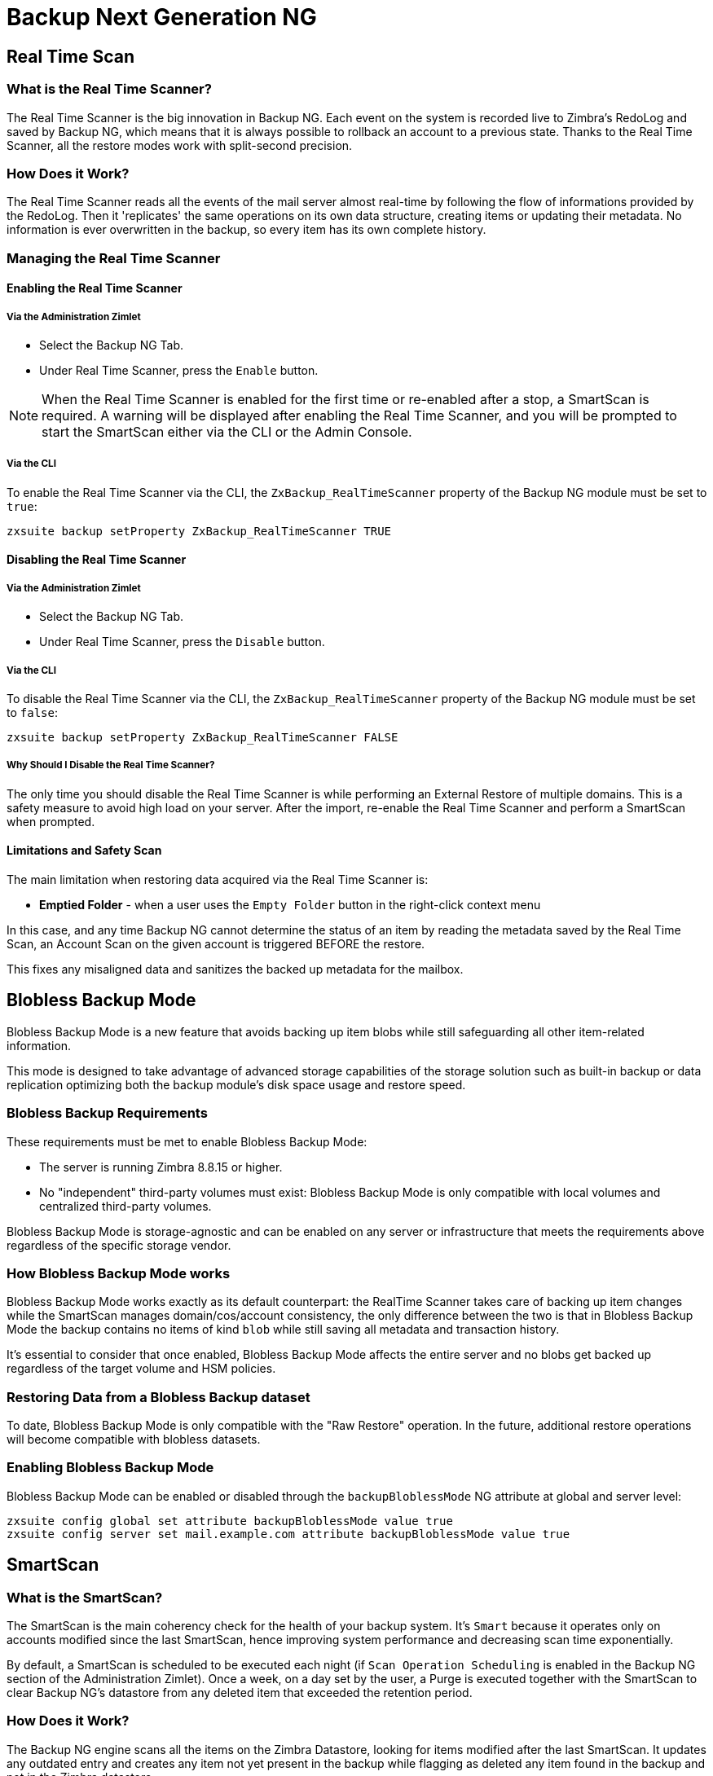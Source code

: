 [[backup-ng-guide]]
= Backup Next Generation NG

[[real-time-scan]]
Real Time Scan
--------------

[[what-is-the-real-time-scanner]]
What is the Real Time Scanner?
~~~~~~~~~~~~~~~~~~~~~~~~~~~~~~

The Real Time Scanner is the big innovation in Backup NG. Each event on
the system is recorded live to Zimbra's RedoLog and
saved by Backup NG, which means that it is always possible to rollback an
account to a previous state. Thanks to the Real Time Scanner, all the
restore modes work with split-second precision.

[[how-does-it-work]]
How Does it Work?
~~~~~~~~~~~~~~~~~

The Real Time Scanner reads all the events of the mail server almost
real-time by following the flow of informations provided by the RedoLog.
Then it 'replicates' the same operations on its own data structure,
creating items or updating their metadata. No information is ever
overwritten in the backup, so every item has its own complete
history.

[[managing-the-real-time-scanner]]
Managing the Real Time Scanner
~~~~~~~~~~~~~~~~~~~~~~~~~~~~~~

[[enabling-the-real-time-scanner]]
Enabling the Real Time Scanner
^^^^^^^^^^^^^^^^^^^^^^^^^^^^^^

[[via-the-administration-zimlet]]
Via the Administration Zimlet
+++++++++++++++++++++++++++++

* Select the Backup NG Tab.

* Under Real Time Scanner, press the `Enable` button.

NOTE: When the Real Time Scanner is enabled for the first time or
re-enabled after a stop, a SmartScan is required. A warning will be
displayed after enabling the Real Time Scanner, and you will be prompted
to start the SmartScan either via the CLI or the Admin Console.

[[via-the-cli]]
Via the CLI
+++++++++++

To enable the Real Time Scanner via the CLI, the
`ZxBackup_RealTimeScanner` property of the Backup NG module must be set
to `true`:

....
zxsuite backup setProperty ZxBackup_RealTimeScanner TRUE
....

[[disabling-the-real-time-scanner]]
Disabling the Real Time Scanner
^^^^^^^^^^^^^^^^^^^^^^^^^^^^^^^

[[via-the-administration-zimlet-1]]
Via the Administration Zimlet
+++++++++++++++++++++++++++++

* Select the Backup NG Tab.

* Under Real Time Scanner, press the `Disable` button.

[[via-the-cli-1]]
Via the CLI
+++++++++++

To disable the Real Time Scanner via the CLI, the
`ZxBackup_RealTimeScanner` property of the Backup NG module must be set
to `false`:

....
zxsuite backup setProperty ZxBackup_RealTimeScanner FALSE
....

[[why-should-i-disable-the-real-time-scanner]]
Why Should I Disable the Real Time Scanner?
+++++++++++++++++++++++++++++++++++++++++++

The only time you should disable the Real Time Scanner is while performing
an External Restore of multiple domains. This is a safety measure to
avoid high load on your server. After the import, re-enable the Real
Time Scanner and perform a SmartScan when prompted.

[[limitations-and-safety-scan]]
Limitations and Safety Scan
^^^^^^^^^^^^^^^^^^^^^^^^^^^

The main limitation when restoring data acquired via the Real Time Scanner is:

* *Emptied Folder* - when a user uses the `Empty Folder` button in the
right-click context menu

In this case, and any time Backup NG cannot determine the status of an
item by reading the metadata saved by the Real Time Scan, an Account
Scan on the given account is triggered BEFORE the restore.

This fixes any misaligned data and sanitizes the backed up metadata for
the mailbox.

[[blobless-backup-mode]]
== Blobless Backup Mode
Blobless Backup Mode is a new feature that avoids backing up item blobs while still safeguarding all other item-related information.

This mode is designed to take advantage of advanced storage capabilities of the storage solution such as built-in backup or data replication optimizing both the backup module's disk space usage and restore speed.

[[blobless-requirements]]
=== Blobless Backup Requirements
These requirements must be met to enable Blobless Backup Mode:

* The server is running Zimbra 8.8.15 or higher.
* No "independent" third-party volumes must exist: Blobless Backup Mode is only compatible with local volumes and centralized third-party volumes.

Blobless Backup Mode is storage-agnostic and can be enabled on any server or infrastructure that meets the requirements above regardless of the specific storage vendor.

[[how-blobless-backup-mode-works]]
=== How Blobless Backup Mode works
Blobless Backup Mode works exactly as its default counterpart: the RealTime Scanner takes care of backing up item changes while the SmartScan manages domain/cos/account consistency, the only difference between the two is that in Blobless Backup Mode the backup contains no items of kind `blob` while still saving all metadata and transaction history.

It's essential to consider that once enabled, Blobless Backup Mode affects the entire server and no blobs get backed up regardless of the target volume and HSM policies.

[[restoring-data-from-a-blobless-backup-dataset]]
=== Restoring Data from a Blobless Backup dataset
To date, Blobless Backup Mode is only compatible with the "Raw Restore" operation. In the future, additional restore operations will become compatible with blobless datasets.

[[enabling-blobless-backup-mode]]
=== Enabling Blobless Backup Mode
Blobless Backup Mode can be enabled or disabled through the `backupBloblessMode` NG attribute at global and server level:

....
zxsuite config global set attribute backupBloblessMode value true
zxsuite config server set mail.example.com attribute backupBloblessMode value true
....

[[smartscan]]
SmartScan
---------

[[what-is-the-smart-scan]]
What is the SmartScan?
~~~~~~~~~~~~~~~~~~~~~~~

The SmartScan is the main coherency check for the health of your backup
system. It's `Smart` because it operates only on accounts modified since
the last SmartScan, hence improving system performance and decreasing
scan time exponentially.

By default, a SmartScan is scheduled to be executed each night (if `Scan
Operation Scheduling` is enabled in the Backup NG section of the
Administration Zimlet). Once a week, on a day set by the user, a Purge
is executed together with the SmartScan to clear Backup NG's datastore
from any deleted item that exceeded the retention period.

[[how-does-it-work-1]]
How Does it Work?
~~~~~~~~~~~~~~~~~

The Backup NG engine scans all the items on the Zimbra Datastore, looking
for items modified after the last SmartScan. It updates any outdated entry
and creates any item not yet present in the backup while flagging as
deleted any item found in the backup and not in the Zimbra datastore.

Finally, it updates all configuration metadata in the backup, so that
domains, accounts, COSs and server configurations are stored along with a dump of all LDAP data and config.

[[when-is-a-smart-scan-executed]]
When is a SmartScan Executed?
~~~~~~~~~~~~~~~~~~~~~~~~~~~~~~

* When the Backup NG module is started.
* Daily, if the Scan Operation Scheduling is enabled in the
Administration Zimlet.
* When the Real Time Scanner is re-enabled via the Administration Zimlet
after being previously disabled.

[[running-a-smart-scan]]
Running a SmartScan
~~~~~~~~~~~~~~~~~~~~

[[starting-the-scan-via-the-administration-zimlet]]
Starting the Scan via the Administration Zimlet
^^^^^^^^^^^^^^^^^^^^^^^^^^^^^^^^^^^^^^^^^^^^^^^

To start a SmartScan via the Administration Zimlet,

* Open the Administration Zimlet.

* Click the Backup NG tab (be sure to have a valid license).

* Click `Run Smartscan`.

[[starting-the-scan-via-the-cli]]
Starting the Scan via the CLI
^^^^^^^^^^^^^^^^^^^^^^^^^^^^^

To start a FullScan via the CLI, use the `doSmartScan` command:

....
Syntax:
   zxsuite backup doSmartScan [attr1 value1 [attr2 value2...


PARAMETER LIST

NAME                TYPE
notifications(O)    Email Address[,..]

(M) == mandatory parameter, (O) == optional parameter

Usage example:

zxsuite backup dosmartscan notifications user1@example.com,user2@example.com
Performs a smart scan and sends notifications to user1@example.com and user2@example.com
....

[[checking-the-status-of-a-running-scan]]
Checking the Status of a Running Scan
^^^^^^^^^^^^^^^^^^^^^^^^^^^^^^^^^^^^^

To check the status of a running scan via the CLI, use the `monitor` command:

....
Syntax:
   zxsuite backup monitor {operation_uuid} [attr1 value1 [attr2 value2...


PARAMETER LIST

NAME                 TYPE
operation_uuid(M)    Uiid
operation_host(O)    String

(M) == mandatory parameter, (O) == optional parameter
....

[[purge]]
Purge
-----

[[what-is-the-backup-purge]]
What is the Backup Purge?
~~~~~~~~~~~~~~~~~~~~~~~~~

The Backup Purge is a cleanup operation that removes from the Backup
Path any deleted item that exceeded the retention time defined by the
`Data Retention Policy`.

[[how-does-it-work-2]]
How Does it Work?
~~~~~~~~~~~~~~~~~

The Purge engine scans the metadata of all deleted items, and it
removes any item whose last update (deletion) timestamp is higher than
the retention time.

If an item BLOB is still referenced by one or more valid metadata
files, due to Backup NG's built-in deduplication, the BLOB itself will
not be deleted.

SPostfix customizations backed
up by Backup NG also follow the backup path's purge policies. This can
be changed in the ``Backup NG` section of the Administration Zimlet by
unchecking the `Purge old customizations` checkbox.

[[when-is-a-backup-purge-executed]]
When is a Backup Purge Executed?
~~~~~~~~~~~~~~~~~~~~~~~~~~~~~~~~

* Weekly, if the Scan Operation Scheduling is enabled in the
Administration Zimlet.
* When manually started either via the Administration Console or the
CLI.

[[infinite-retention]]

Infinite Retention
~~~~~~~~~~~~~~~~~~

Should the `Data Retention Policy` be set to `0`, meaning infinite
retention, the Backup Purge will immediately exit since no deleted item
will ever exceed the retention time.

[[running-a-backup-purge]]
Running a Backup Purge
~~~~~~~~~~~~~~~~~~~~~~

[[starting-the-backup-purge-via-the-administration-zimlet]]
Starting the Backup Purge via the Administration Zimlet
^^^^^^^^^^^^^^^^^^^^^^^^^^^^^^^^^^^^^^^^^^^^^^^^^^^^^^^

To start a BackupPurge via the Administration Zimlet:

* Click the Backup NG tab (be sure to have a valid license).

* Click the `Run Purge` button in the top-right part of the UI.

[[starting-the-backup-purge-via-the-cli]]
Starting the Backup Purge via the CLI
^^^^^^^^^^^^^^^^^^^^^^^^^^^^^^^^^^^^^

To start a BackupPurge via the CLI, use the `doPurge` command:

....
Syntax:
   zxsuite backup doPurge [attr1 value1 [attr2 value2...


PARAMETER LIST

NAME              TYPE
purgeDays(O)      String
backup_path(O)    Path

(M) == mandatory parameter, (O) == optional parameter

Usage example:

zxsuite backup dopurge purgeDays 30 backup_path /opt/zimbra/backup/backup_name
....

[[checking-the-status-of-a-running-backup-purge]]
Checking the Status of a Running Backup Purge
^^^^^^^^^^^^^^^^^^^^^^^^^^^^^^^^^^^^^^^^^^^^^

To check the status of a running Purge via the CLI, use the `monitor` command:

....
Syntax:
   zxsuite backup monitor {operation_uuid} [attr1 value1 [attr2 value2...


PARAMETER LIST

NAME                 TYPE
operation_uuid(M)    Uiid
operation_host(O)    String

(M) == mandatory parameter, (O) == optional parameter
....

[[external-backup]]
External Backup
---------------

[[what-is-the-external-backup]]
What is the External Backup?
~~~~~~~~~~~~~~~~~~~~~~~~~~~~

The External Backup is one of the Backup Methods of Backup NG. It creates a
snapshot of the mail system, which is ready to be used for a
migration or for Disaster Recovery. Exported data is deduplicated and compressed to optimize disk
utilization, transfer times and I/O rates.

[[how-does-it-work-3]]
How Does it Work?
~~~~~~~~~~~~~~~~~

The Backup NG engine scans all the data in the Zimbra datastore,
saving all the items (deduplicated and compressed) into a folder of your
choice.

[[folder-permissions]]
Folder Permissions
^^^^^^^^^^^^^^^^^^

The destination folder must be readable and writable by the *zimbra*
user.

To create a valid export directory, run the following commands:

`mkdir /opt/zimbra/backup/yourdestfolder`

`chown -R zimbra:zimbra /opt/zimbra/backup/yourdestfolder`

[[preparing-the-migration]]
Preparing the Migration
^^^^^^^^^^^^^^^^^^^^^^^

To minimize the risk of errors, please perform the following
maintenance procedures before migrating:

* Double check Zimbra permissions with the following command (must be ran
as root): `/opt/zimbra/libexec/zmfixperms --verbose --extended`
* Reindex all mailboxes.
* Check the BLOB consistency with the `zxsuite hsm doCheckBlobs` utility.

[[running-an-external-backup]]
Running an External Backup
~~~~~~~~~~~~~~~~~~~~~~~~~~

[[via-the-administration-zimlet-2]]
Via the Administration Zimlet
^^^^^^^^^^^^^^^^^^^^^^^^^^^^^

To start an External Backup via the Administration Zimlet:

* Click the Backup NG tab.

* Click the `Export Backup` button under `Import/Export` to open the
Export Backup wizard.

* Enter the Destination Path in the textbox, and press Next. The software will
check if the destination folder is empty and whether the 'zimbra' user
has R/W permissions.

* Select the domains you want to export, and press Next.

* Verify all your choices in the Operation Summary window. You can also
add additional email addresses to be notified when the restore operation
is finished. Please notice that the Admin account and the user who
started the restore procedure are notified by default.

[[via-the-cli-2]]
Via the CLI
^^^^^^^^^^^

To start an External Backup via the CLI, use `doExport` command:

....
Syntax:
   zxsuite backup doExport {destination_path} [attr1 value1 [attr2 value2...


PARAMETER LIST

NAME                   TYPE                  DEFAULT
destination_path(M)    Path
domains(O)             Domain Name[,..]      all
notifications(O)       Email Address[,..]

(M) == mandatory parameter, (O) == optional parameter

Usage example:

zxsuite backup doexport /opt/zimbra/backup/ domains example.com notifications john@example.com
Exports a backup of example.com to /opt/zimbra/backup/ and notifies john@example.com
....

[[scheduling-script]]
Scheduling Script
~~~~~~~~~~~~~~~~~

The NG CLI can be used to schedule External Backup
operations. This is handy when you need to keep a
daily/weekly/monthly backup for corporate or legal reasons.

[[restore-on-new-account]]
Restore on New Account
----------------------

[[what-is-the-restore-on-new-account]]
What is the Restore on New Account?
~~~~~~~~~~~~~~~~~~~~~~~~~~~~~~~~~~~

The Restore on New Account procedure allows you to restore the
contents and preferences of a mailbox as it was in a moment in time, into
a completely new account. The source account is not changed in any way,
so it is possible to recover one or more deleted items in a user's
account without actually rolling back the whole mailbox. When you run
this kind of restore, you can choose to hide the newly created account
from the GAL as a security measure.

[[how-does-it-work-4]]
How Does it Work?
~~~~~~~~~~~~~~~~~

When a Restore on New Account starts, a new account is created (the
destination account). All the items existing in the source account at
the moment selected are recreated in the destination account, including
the folder structure and all the user's data. All restored items will be
created in the current primary store unless the `Obey HSM Policy` box is
checked.

WARNING: When restoring data on a new account, shared items consistency
is not preserved. This is because the original share rules refer to the
original account's ID, not to the restored account.

[[running-a-restore-on-new-account-via-the-administration-zimlet]]
Running a Restore on New Account via the Administration Zimlet
~~~~~~~~~~~~~~~~~~~~~~~~~~~~~~~~~~~~~~~~~~~~~~~~~~~~~~~~~~~~~~

A Restore on New Account can be run in two ways.

[[from-the-accounts-tab]]
From the Account List
^^^^^^^^^^^^^^^^^^^^^

Running Restore from the `Accounts` tab in the Zimbra
Administration Console allows you to operate on users currently existing on
the server. +
If you need to restore a deleted user, please proceed to Restore via
the Administration Zimlet.

* Select `Accounts` in the left pane of the Administration Console to
show the Accounts List.

* Browse the list and click the account to be restored (Source).

* On the top bar, press the wheel and then the `Restore ` button.

* Select `Restore on New Account` as the Restore Mode and enter the name
of the new account (Destination) into the text box. You can then choose
whether to Hide in GAL the new account or not. When you're done
choosing, press `Next`.

* Choose the restore date. Day/Month/Year can be selected via a minical,
the hour via a drop-down menu and minute and second via two text boxes.
Click `Next`.

* Verify all your choice in the Operation Summary window. You can also
add additional email addresses to be notified when the restore operation
is finished. Pleas notice that the admin account and the user who
started the restore procedure are notified by default.

Click `Finish` to start the restore.

[[running-a-restore-on-new-account-via-the-cli]]
Running a Restore on New Account via the CLI
~~~~~~~~~~~~~~~~~~~~~~~~~~~~~~~~~~~~~~~~~~~~

To start a Restore on New Account via the CLI, use the doRestoreOnNewAccount
command:

....
Syntax:
   zxsuite backup doRestoreOnNewAccount {source_account} {destination_account} {"dd/MM/yyyy HH:mm:ss"|last} [attr1 value1 [attr2 value2...

PARAMETER LIST

NAME                       TYPE                  EXPECTED VALUES
source_account(M)          Account Name
destination_account(M)     Account Name/ID
date(M)                    Date                  `dd/MM/yyyy HH:mm:ss`|last
restore_chat_buddies(O)    Boolean               true|false
notifications(O)           Email Address[,..]

(M) == mandatory parameter, (O) == optional parameter

Usage example:

zxsuite backup dorestoreonnewaccount John NewJohn `28/09/2012 10:15:10`
Restores John's account in a new account named NewJohn
....


[[undelete-restore]]
Undelete Restore
----------------

[[what-is-undelete-restore]]
What is Undelete Restore?
~~~~~~~~~~~~~~~~~~~~~~~~~

Undelete Restore is one of the Restore Modes available in Backup NG.
It allows an administrator to restore all items deleted from a mailbox
in a period of time and put them into a dedicated Zimbra folder inside
the mailbox itself.

[[how-does-it-work-5]]
How Does it Work?
~~~~~~~~~~~~~~~~~

During an Undelete Restore, the Backup NG engine searches the backup
datastore for items flagged as `DELETED` and restores them in a
dedicated folder in the selected mailbox.

WARNING: To
deal with IMAP-deleted emails in a more comfortable way for the user,
the `deleted` IMAP flag will now be stripped from any restored item so
that the item itself is visible in the Zimbra Web Client.

[[running-an-undelete-restore]]
Running an Undelete Restore
~~~~~~~~~~~~~~~~~~~~~~~~~~~

[[via-the-administration-console]]
Via the Administration Console
^^^^^^^^^^^^^^^^^^^^^^^^^^^^^^

* Select `Accounts`in the left pane of the Administration Console to
show the Accounts List.

* Browse the list and click the account to be restored (Source).

* On the top bar, press the wheel and then the `Restore ` button".

* Select `Undelete` as the Restore Mode and press `Next`.

* Choose the restore date-time slot. Day/Month/Year can be selected via
a minical, the hour via a drop-down menu and the minute and second via two text
boxes. Click `Next`.

* Verify your choices in the Operation Summary window. You can also
add additional email addresses to be notified when the restore operation
is finished. Please notice that the admin account and the user who
started the restore procedure are notified by default.

* Click `Finish` to start the Restore.

[[via-the-cli-3]]
Via the CLI
^^^^^^^^^^^

To start an Undelete Restore operation, use the `doUndelete` command:

....
Syntax:
   zxsuite backup doUndelete {account} {"dd/MM/yyyy HH:mm:ss"|first} {"dd/MM/yyyy HH:mm:ss"|last} [attr1 value1 [attr2 value2...

PARAMETER LIST

NAME                TYPE                  EXPECTED VALUES
account(M)          Account Name
start_date(M)       Date                  `dd/MM/yyyy HH:mm:ss`|first
end_date(M)         Date                  `dd/MM/yyyy HH:mm:ss`|last
notifications(O)    Email Address[,..]

(M) == mandatory parameter, (O) == optional parameter

Usage example:

zxsuite backup doundelete John `08/10/2012 10:15:00` last
Performs an undelete on John's account of all items created between 08/10/2012 10:15:00 and the latest data available
....

[[external-restore]]
External Restore
----------------

[[what-is-the-external-restore]]
What is the External Restore?
~~~~~~~~~~~~~~~~~~~~~~~~~~~~~

The External Restore is one of the Restore Modes of Backup NG.

[[how-does-it-work-6]]
How Does it Work?
~~~~~~~~~~~~~~~~~

The External Restore adds to the current Zimbra server all the data,
metadata and configuration data stored on an external backup.

The workflow of the import procedure is as follows:

*PHASE1*

* _''Operation Started'' notification_
* Read Server Backup Data
* Create empty Domains
* Create needed COS (only those effectively used by the imported
accounts)
* Create empty DLs
* Create empty Accounts
* Restore all Accounts' attributes
* Restore all Domains' attributes
* Restore all DLs' attributes and share informations
* _''PHASE1 Feedback'' Notification_

*PHASE2*

* Restore all Items

*PHASE3*

* Restore all Mountpoints and Datasources
* _''Operation Ended'' notification with complete feedback_

[[before-you-start-1]]
Before You Start
~~~~~~~~~~~~~~~~

If Backup NG is already initialized on the destination server, disable
the RealTime Scanner to improve both memory usage and I/O
performance.

To reduce the I/O overhead and the amount of disk space used
for the migration, advanced users may tweak or disable Zimbra's RedoLog
for the duration of the import.

To further reduce the amount of disk space used, it's possible
to enable compression on your current primary volume before starting the
import. If you do not wish to use a compressed primary volume after
migration, it's possible to create a new and uncompressed primary
volume, set it to `Current` and  switch the old one to `Secondary`.
All of this can be done using the HSM NG module.

[[running-an-external-restore]]
Running an External Restore
~~~~~~~~~~~~~~~~~~~~~~~~~~~

[[via-the-administration-zimlet-3]]
Via the Administration Zimlet
^^^^^^^^^^^^^^^^^^^^^^^^^^^^^

* Click the Backup NG tab.

* Click the `Import Backup` button under `Import/Export` to open the
Import Backup wizard.

* Enter the Destination Path into the text box and press Forward. The software
will check if the destination folder contains a valid backup and
whether the 'zimbra' user has Read permissions.

* Select the domains you want to import and press Forward.

* Select the accounts you want to import and press Forward.

* Verify all your choices in the Operation Summary window. You can also
add additional email addresses to be notified when the restore operation
is finished. Please notice that the admin account and the user who
started the restore procedure are notified by default.

[[via-the-cli-4]]
Via the CLI
^^^^^^^^^^^

To start an External Restore operation, use the `doExternalRestore` command:

....
Syntax:
   zxsuite backup doExternalRestore {source_path} [attr1 value1 [attr2 value2...

PARAMETER LIST

NAME                          TYPE                 EXPECTED VALUES    DEFAULT
source_path(M)                Path
accounts(O)                   Account Name[,..]                       all
domains(O)                    Domain Name[,..]                        all
filter_deleted(O)             Boolean              true|false         true
skip_system_accounts(O)       Boolean              true|false         true
skip_aliases(O)               Boolean              true|false         false
skip_distribution_lists(O)    Boolean              true|false         false
provisioning_only(O)          Boolean              true|false         false
skip_coses(O)                 Boolean              true|false         false
notifications(O)              Email Address

(M) == mandatory parameter, (O) == optional parameter

Usage example:

zxsuite backup doexternalrestore /opt/zimbra/backup/restorePath/ accounts john@example.com,jack@example.com domains example.com filter_deleted false skip_system_accounts false
Restores the example.com domain, including all system accounts, and the john@example.com and jack@example.com accounts from a backup located in /opt/zimbra/backup/restorePath/
....

[[speeding-up-the-restore-through-multithreading]]
Speeding up the Restore through Multithreading
~~~~~~~~~~~~~~~~~~~~~~~~~~~~~~~~~~~~~~~~~~~~~~

The `concurrent_accounts` parameter
allows you to restore multiple accounts at the same time, thus greatly
speeding up the restore process. *This feature is not available via
the Administration Console*.

WARNING: Albeit resource consumption does not grow linearly with the
number of accounts restored at the same time, it can easily become
taxing. Start from a low number of concurrent accounts, and raise it
according to your server's performance.

....
Usage example:

zxsuite backup doExternalRestore /tmp/external1 domains example0.com,example1.com concurrent_accounts 5

Restores the example0.com and example1.com domain, excluding system accounts, restoring 5 accounts at same time from a backup located in /tmp/external1
....

[[after-the-restore-message-deduplication]]
After the Restore: Message Deduplication
~~~~~~~~~~~~~~~~~~~~~~~~~~~~~~~~~~~~~~~~

Running a volume-wide deduplication with the HSM NG module is highly
recommended after an External Restore, since the native deduplication
system might be ineffective when sequentially importing accounts.

[[restore-deleted-account]]
Restore Deleted Account
-----------------------

[[what-is-the-restore-deleted-account]]
What is the Restore Deleted Account?
~~~~~~~~~~~~~~~~~~~~~~~~~~~~~~~~~~~~

The Restore Deleted Account procedure allows you to restore the
contents and preferences of a mailbox, as it was when said mailbox was
deleted, into a completely new account.

[[how-does-it-work-7]]
How Does it Work?
~~~~~~~~~~~~~~~~~

When a Restore Deleted Account starts, a new account is created (the
Destination Account), and all the items existing in the source account at
the moment of the deletion are recreated in the destination account,
including the folder structure and all the user's data. All restored
items will be created in the current primary store unless the `Obey HSM
Policy` box is checked.

WARNING: When restoring data on a new account, shared items consistency
is not preserved. This is because the original share rules refer to the
original account's ID, not to the restored account.

[[from-the-backup-ng-tab]]
From the Backup NG tab
^^^^^^^^^^^^^^^^^^^^^^

* Select ``Backup NG` in the left pane of the Administration Console to
show the Backup NG tab.

* On the top bar, push the `Restore Deleted Account` button.

* Choose the restore date. Day/Month/Year can be selected via a minical,
the hour via a drop-down menu and the minute and second via two text boxes.
Click `Next`.

* Browse the list and click the account to be restored (Source).

* Enter the name of the new account (Destination) in the text box. You
can then choose whether to Hide in GAL the new account or not. When
you're done choosing, press `Next`.

* Verify all your choices in the Operation Summary window. You can also
add additional email addresses to be notified when the restore operation
is finished. Please notice that the admin account and the user who
started the Restore procedure are notified by default.

* Click `Finish` to start the Restore.

[[item-restore]]
Item Restore
------------

[[what-is-the-item-restore]]
What is the Item Restore?
~~~~~~~~~~~~~~~~~~~~~~~~~

The Item Restore is one of the Restore Modes of Backup NG.

[[how-does-it-work-8]]
How Does it Work?
~~~~~~~~~~~~~~~~~

A single item is restored from the backup to the owner's account.
Any type of item can be restored this way.

[[running-an-item-restore]]
Running an Item Restore
~~~~~~~~~~~~~~~~~~~~~~~

[[via-the-administration-zimlet-4]]
Via the Administration Zimlet
^^^^^^^^^^^^^^^^^^^^^^^^^^^^^

Item Restore is only available through the CLI.

[[via-the-cli-5]]
Via the CLI
^^^^^^^^^^^

To start an Item Restore operation, use the `doItemRestore` command:

....
Syntax:
   zxsuite backup doItemRestore {account_name} {item_id} [attr1 value1 [attr2 value2...

PARAMETER LIST

NAME                 TYPE
account_name(M)      Account Name
item_id(M)           Integer
restore_folder(O)    String

(M) == mandatory parameter, (O) == optional parameter

Usage example:

zxsuite backup doitemrestore john@example.com 4784
Restores item 4784 in the `john@example.com` mailbox
....

[[how-to-obtain-the-itemid]]
How to Obtain the itemID
++++++++++++++++++++++++

The `itemID` is one of the `metadata` of an item consisting in
an univoque code that identifies an item in a mailbox.

Along with all other metadata, it is stored in a file inside the `items`
directory of the proper account in

`[backup path]/accounts/[accountID]/items/[last 2 digits of itemID]/[itemID]`

e.g.:

Item 2057 of account 4a217bb3-6861-4c9f-80f8-f345ae2897b5, default backup path +
`/opt/zimbra/backup/ng/accounts/4a217bb3-6861-4c9f-80f8-f345ae2897b5/items/57/2057`

Metadata are stored in a plain text file, so tools like `grep` and `find`
can be used to search for contents. To see the metadata
contained in a file in a more readable format, you can use the `zxsuite
backup getItem` command:

....
Syntax:
   zxsuite backup getItem {account} {item} [attr1 value1 [attr2 value2...

PARAMETER LIST

NAME              TYPE               EXPECTED VALUES            DEFAULT
account(M)        Account Name/ID
item(M)           Integer
backup_path(O)    Path                                          /opt/zimbra/backup/ng/
dump_blob(O)      Boolean            true|false                 false
date(O)           Date               dd/mm/yyyy hh:mm:ss|all    last

(M) == mandatory parameter, (O) == optional parameter

Usage example:

zxsuite backup getitem a7300a00-56ec-46c3-9773-c6ef7c4f3636 1
Shows item with id = 1 belonging to account a7300a00-56ec-46c3-9773-c6ef7c4f3636
zimbra@simone:~$ zxsuite backup getitem

command getItem requires more parameters

Syntax:
   zxsuite backup getItem {account} {item} [attr1 value1 [attr2 value2...

PARAMETER LIST

NAME              TYPE               EXPECTED VALUES            DEFAULT
account(M)        Account Name/ID
item(M)           Integer
backup_path(O)    Path                                          /opt/zimbra/backup/ng/
dump_blob(O)      Boolean            true|false                 false
date(O)           Date               dd/mm/yyyy hh:mm:ss|all    last

(M) == mandatory parameter, (O) == optional parameter

Usage example:

zxsuite backup getitem a7300a00-56ec-46c3-9773-c6ef7c4f3636 1
Shows item with id = 1 belonging to account a7300a00-56ec-46c3-9773-c6ef7c4f3636
....

[[real-life-example]]
''Real Life'' Example
~~~~~~~~~~~~~~~~~~~~~

Let's say a user moves one item to the trash...

`2013-07-18 15:22:01,495 INFO  [btpool0-4361://localhost/service/soap/MsgActionRequest [name=user@domain.com;mid=2538;oip=258.236.789.647;ua=zclient/7.2.4_GA_2900;] mailop - moving Message (id=339) to Folder Trash (id=3)`

...and empties the trash.

`2013-07-18 15:25:08,962 INFO  [btpool0-4364://localhost/service/soap/FolderActionRequest] [name=user@domain.com;mid=2538;oip=258.236.789.647;ua=zclient/7.2.4_GA_2900;] mailbox - Emptying 9 items from /Trash, removeSubfolders=true.`

She then calls the Administrator to restore the deleted item.
Knowing the itemID and the email address, the Administrator runs the following as the `zimbra` user to restore the missing item:

`zxsuite backup doItemRestore user@domain.com 339`

[[raw-restore]]
== Raw Restore
The "Raw Restore" operation is a new DR-type restore operation that is compatible with both standard and blobless backup.
In contrast to similar restore modes such as the External Restore, the Raw Restore operates at a lower level restoring all item metadata maintaining the original IDs for all objects restored.

The Raw Restore restores the source server's Centralized Storage configuration.
This step ensures that any data stored inside of a Centralized Storage is immediately available.
 If you are using local or independent third-party volumes, it is easy to move the item BLOBs from the primary storage or to restore those from a backup using the Blob Restore operation.

[[differences-between-external-restore-and-raw-restore]]
=== Differences between External Restore and Raw Restore
[cols=",",options="header",]
|===
|External Restore |Raw Restore
|Can be used on any Zimbra version regardless of the source    |Must match the very same Zimbra version and patch level as those on the source server
|Does not restore any setting    |Restores Centralized Storage settings
|Does not support blobless Backup Paths |Is designed for blobless Backup Paths and compatible with standard Backup Paths
|Does restore item BLOBs    |Does not restore item BLOBs
|Restored objects get created anew |Restored objects maintain their original ID
|===

[[what-will-be-restored]]
==== What *will* be restored
* Centralized Storage configuration and settings
* Domains
* Classes of Service
* Distribution lists
* Mailboxes
* Mailbox preferences
* Item metadata

[[what-will-not-be-restored]]
==== What *will not* be restored
* Item Blobs

[[running-a-raw-restore]]
=== Running a Raw Restore
The Raw Restore is only available through the `zxsuite` CLI tool:

....
[zimbra@mail ~]$ zxsuite backup doRawRestore
Perform a disaster recovery

Syntax:
   zxsuite backup doRawRestore {source_path} [attr1 value1 [attr2 value2...]]


PARAMETER LIST

NAME                     TYPE                  EXPECTED VALUES    DEFAULT
source_path(M)           String
notifications(O)         Email Address[,..]
skipProvisioning(O)      Boolean               true|false         false
deleteWhenConflict(O)    Boolean               true|false         false

(M) == mandatory parameter, (O) == optional parameter

Usage example:

zxsuite backup doRawRestore /my/backup/path notifications user1@example.com,user2@example.com skipProvisioning false deleteWhenConflict false
Performs a Raw Restore without restoring provisioning or deleting a mailbox when ids are conflicting, and sends notifications to user1@example.com and user2@example.com
The disaster recovery operation does not perform blob restore, use doRestoreBlobs when needed.
....

[[usage-scenarios]]
=== Usage scenarios
*Restore of a single-server infrastructure*

1. Setup a new server (install Zimbra, configure Global and Server settings).
2. Manually create any local or independent 3rd-party volume as it was on the original server.
3. Start a Raw Restore using to restore domains, CoS mailboxes, and item metadata (mailboxes won't be accessible until this step completes).
4. If the source backup was not running in Blobless Mode, run zxsuite backup doRestoreBlobs for all volumes to restore item BLOBS.

*Loss of a single mailbox node in a multiserver infrastructure*

1. Add a new mailbox node to the infrastructure.
2. Manually create any local or independent 3rd-party volume as it was on the original server.
3. Start a Raw Restore using the `skipProvisioning true` parameter to restore item metadata (mailboxes won't be accessible until this step completes).
4. If the source backup was not running in Blobless Mode, run zxsuite backup doRestoreBlobs for all volumes to restore item BLOBS.

*Loss of multiple mailbox servers in an infrastructure*

1. Setup a new empty infrastructure (all servers and roles, setting up Global and Server configuration).
2. Delete default `admin`, `gal`, `ham`, and `spam` accounts.
3. On all mailbox servers, manually create any local or independent 3rd-party volume as it was on the original server.
4. On the first mailbox server, start a Raw Restore using to restore domains, CoS mailboxes, and item metadata (mailboxes won't be accessible until this step completes).
5. On all other mailbox servers, start a Raw Restore using the `skipProvisioning true` parameter to restore item metadata.
6. Once steps 3 and 4 complete, If the source backup was not running in Blobless Mode run `zxsuite backup doRestoreBlobs` for all volumes on all mailbox servers to restore item BLOBS.

[[disaster-recovery]]
Disaster Recovery
-----------------

[[the-disaster]]
The Disaster
~~~~~~~~~~~~

[[what-can-go-wrong]]
What Can go Wrong
^^^^^^^^^^^^^^^^^

To classify a problem as a `Disaster`, one or more of the following
must happened:

* Hardware failure of one or more vital filesystems (such as / or
/opt/zimbra/)
* Contents of a vital filesystem made unusable by internal or external
factors (like a careless *rm ** or an external intrusion)
* Hardware failure of the physical machine hosting the Zimbra service or
of the related virtualization infrastructure
* A critical failure on a software or OS update/upgrade

[[minimizing-the-chances]]
Minimizing the Chances
^^^^^^^^^^^^^^^^^^^^^^

Some suggestions to minimize the chances of a disaster:

* Always keep vital filesystems on different drives (namely /,
/opt/zimbra/ and your Backup NG path)
* Use a monitoring/alerting tool for your server to become aware of
problems as soon as they appear
* Carefully plan your updates and migrations

[[the-recovery]]
The Recovery
~~~~~~~~~~~~

[[how-to-recover-your-system]]
How to Recover Your System
^^^^^^^^^^^^^^^^^^^^^^^^^^

The recovery of a system is divided into 2 steps:

* Base system recovery (OS installation and configuration, Zimbra
installation and base configuration)
* Data recovery (reimporting the last available data to the Zimbra
server, including domain and user configurations, COS data
and mailbox contents)

[[how-can-backup-ng-help-with-recovery]]
How can Backup NG Help with Recovery?
^^^^^^^^^^^^^^^^^^^^^^^^^^^^^^^^^^^^^

The `Import Backup` feature of Backup NG provides an easy and safe way
to perform step 2 of a recovery.

Using the old server's backup path as the import path allows you to
restore a basic installation of Zimbra to the last valid moment of your
old server.

This is just one possible Disaster Recovery scenario: more advanced scenarios and technicques are described in the Zimbra Wiki.

[[the-recovery-process]]
The Recovery Process
^^^^^^^^^^^^^^^^^^^^

* Install Zimbra on a new server and configure the Server and Global
settings.
* Install Network NG modules on the new server.
* Mount the backup folder of the old server onto the new one. If
this is not available, use the last external backup available or the
latest copy of either.
* Begin an External Restore on the new server using the following CLI
command:

`zxsuite backup doExternalRestore /path/to/the/old/store`

* The External Restore operation will immediately create the domains,
accounts and distribution lists, so as soon as the first part of the
Restore is completed (check your Network NG Modules Notifications), the
system will be ready for your users. Emails and other mailbox
items will be restored afterwards.

[[settings-and-configs]]
Settings and Configs
^^^^^^^^^^^^^^^^^^^^

Server and Global settings are backed up but are not restored
automatically. Backup NG's high-level integration with Zimbra allows you
to restore your data to a server with a different OS/Zimbra
Release/Networking/Storage setup without any constraints other than the
minimum Zimbra version required to run Network NG Modules.

Whether you wish to create a perfect copy of the old server or just take
a cue from the old server's settings to adapt those to a new
environment, Backup NG comes with a very handy CLI command:
`getServerConfig`.

....
zimbra@test:~$ zxsuite backup getServerConfig
command getServerConfig requires more parameters


Syntax:
   zxsuite backup getServerConfig {standard|customizations} [attr1 value1 [attr2 value2...


PARAMETER LIST


NAME              TYPE               EXPECTED VALUES                       DEFAULT
type(M)           Multiple choice    standard|customizations
date(O)           String             `dd/MM/yyyy HH:mm:ss`|"last"|"all"
backup_path(O)    Path                                                     /opt/zimbra/backup/ng/
file(O)           String             Path to backup file
query(O)          String             section/id/key
verbose(O)        String                                                   false
colors(O)         String                                                   false


(M) == mandatory parameter, (O) == optional parameter


Usage example:


zxsuite backup getserverconfig standard date last
 Display the latest backup data for Server and Global configuration.
zxsuite backup getserverconfig standard file /path/to/backup/file
 Display the contents of a backup file instead of the current server backup.
zxsuite backup getserverconfig standard date last query zimlets/com_zimbra_ymemoticons colors true verbose true
 Displays all settings for the com_zimbra_ymemoticons zimlet, using colored output and high verbosity.
....

Specifically, this will display the latest backed up configurations:

....
zxsuite backup getServerConfig standard backup_path /your/backup/path/ date last query / | less
....

You can change the `query` argument to display specific settings, e.g.

....
zimbra@test:~$ zxsuite backup getServerConfig standard date last backup_path /opt/zimbra/backup/ng/ query serverConfig/zimbraMailMode/test.domain.com


config date_______________________________________________________________________________________________28/02/2014 04:01:14 CET
test.domain.com____________________________________________________________________________________________________________both
....

The \{zimbrahome}/conf/ and \{zimbrahome}/postfix/conf/ directories are
backed up as well:

....
zimbra@test:~$ zxsuite backup getServerConfig customizations date last verbose true
ATTENTION: These files contain the directories {zimbraHome}/conf/ and {zimbraHome}/postfix/conf/ compressed into a single archive.
           Restore can only be performed manually. Do it only if you know what you're doing.




        archives


                filename                                                    customizations_28_02_14#04_01_14.tar.gz
                path                                                        /opt/zimbra/backup/ng/server/
                modify date                                                 28/02/2014 04:01:14 CET
....

[[vms-and-snapshots]]
VMs and Snapshots
~~~~~~~~~~~~~~~~~

Thanks to the advent of highly evolved virtualization solutions in the
past years, virtual machines are now the most common way to deploy
server solutions such as Zimbra Collaboration Suite.

Most hypervisors feature customizable snapshot capabilities and
snapshot-based VM backup systems. In case of a disaster, it's always
possible to roll back to the latest snapshot and import the missing data
using the `External Restore` feature of Backup NG - using the server's
backup path as the import path.

[[disaster-recovery-from-a-previous-vm-state]]
Disaster Recovery from a Previous VM State
^^^^^^^^^^^^^^^^^^^^^^^^^^^^^^^^^^^^^^^^^^

Snapshot-based backup systems allow you to keep a `frozen` copy of a VM
in a valid state and rollback to it at will. To 100% ensure data
consistency, it's better to take snapshot copies of switched off VMs, but
this is not mandatory.

*When using these kinds of systems, it's vital to make sure that the
Backup Path isn't either part of the snapshot (e.g. by setting the vdisk
to `Independent Persistent in VMWare ESX/i) or altered in any way when
rolling back in order for the missing data to be available for import.*

To perform a disaster recovery from a previous machine state
with Backup NG, you need to:

* Restore the last valid backup into a separate (clone) VM in an
isolated network, making sure that users can't access it and that both
incoming and outgoing emails are not delivered.
* Switch on the clone and wait for Zimbra to start.
* Disable Backup NG's RealTime Scanner.
* Connect the Virtual Disk containing the untampered Backup Path to the
clone and mount it (on a different path).
* Start an External Restore using the Backup Path as the Import Path.

Doing so will parse all items in the Backup Path and import the missing
ones, speeding up the disaster recovery. These steps
can be repeated as many time as needed as long as user access and mail
traffic is inhibited.

After the restore is completed, make sure that everything is functional
and restore user access and mail traffic.

[[the-aftermath]]
The Aftermath
~~~~~~~~~~~~~

[[what-now]]
What Now?
^^^^^^^^^

Should you need to restore any content from before the disaster,
just initialize a new Backup Path and store the old one.

[[unrestorable-items]]
Unrestorable Items
------------------

[[how-can-i-check-if-all-of-my-items-have-been-restored]]
How can I check if all of my items have been restored?
~~~~~~~~~~~~~~~~~~~~~~~~~~~~~~~~~~~~~~~~~~~~~~~~~~~~~~

It's very easy. Check the appropriate `Operation Completed`
notification you received as soon as the restore operation finished.
It can be viewed in the `Notifications` section of the
Administration Zimlet, and it's also emailed to the address you specified
in the `Core` section of the Administration Zimlet as the `Notification
E-Mail recipient address`.

The `skipped items` section contains a per-account list of unrestored
items:

....
  [...]
  - stats -
  Restored Items: 15233
  Skipped Items:  125
  Unrestored Items: 10

  - unrestored items -
  account: account1@domain.com
  unrestored items: 1255,1369

  account: account2@domain.com
  unrestored items: 49965

  account: account14@domain.com
  unrestored items: 856,13339,45200, 45655
  [...]
....

[[skipped-items-vs.-unrestored-items]]
Skipped Items vs. Unrestored Items
^^^^^^^^^^^^^^^^^^^^^^^^^^^^^^^^^^

* `Skipped` item: An item that has already been restored, either during
the current restore or in a previous one.
* `Unrestored` item: An item that has not been restored due to an issue
in the restore process.

[[why-some-of-my-items-have-not-been-restored]]
Why have some of my items not been restored?
~~~~~~~~~~~~~~~~~~~~~~~~~~~~~~~~~~~~~~~~~~~~

There are different possible causes, the most common of which are:

* *Read Error*: Either the raw item or the metadata file is not readable
due to an I/O exception or a permission issue.
* *Broken item*: Both the the raw item or the metadata file are readable
by Backup NG but their content is broken/corrupted.
* *Invalid item*: Both the the raw item or the metadata file are
readable and the content is correct, but Zimbra refuses to inject the
item.

[[how-can-i-identify-unrestored-items]]
How Can I Identify Unrestored Items?
~~~~~~~~~~~~~~~~~~~~~~~~~~~~~~~~~~~~

There are two ways to do so: via the CLI and via the Zimbra Web Client.
The first way can be used to search for the item within the
backup/import path, and the second can be used to view the items in
the source server.

[[identifying-unrestorable-items-through-the-cli]]
Identifying Unrestorable Items through the CLI
^^^^^^^^^^^^^^^^^^^^^^^^^^^^^^^^^^^^^^^^^^^^^^

The `getItem` CLI command can display an item and the related
metadata, extracting all information from a backup path/external backup.

The syntax of the command is:

....
   zxsuite backup getItem {account} {item} [attr1 value1 [attr2 value2...

PARAMETER LIST

NAME              TYPE               EXPECTED VALUES            DEFAULT
account(M)        Account Name/ID
item(M)           Integer
backup_path(O)    Path                                          /opt/zimbra/backup/ng/
dump_blob(O)      Boolean            true|false                 false
date(O)           Date               dd/mm/yyyy hh:mm:ss|all    last

(M) == mandatory parameter, (O) == optional parameter
....

To extract the raw data and metadata information of the item
whose itemID is _49965_ belonging to _account2@domain.com_ ,also
including the full dump of the item's BLOB, the command would be:

`zxsuite backup getItem account2@domain.com 49965 dump_blob true`

[[identifying-unrestorable-items-through-the-zimbra-webclient]]
Identifying Unrestorable Items through the Zimbra WebClient
^^^^^^^^^^^^^^^^^^^^^^^^^^^^^^^^^^^^^^^^^^^^^^^^^^^^^^^^^^^

The comma separated list of unrestored items displayed in the `Operation
Complete` notification can be used as a search argument in the Zimbra
Web Client to perform an item search.

To do so:

* Log into the Zimbra Administration Console in the source server.
* Use the `View Mail` feature to access the account containing the
unrestored items.
* In the search box, enter *item:* followed by the comma separated list
of itemIDs.

`e.g.` +
`item: 856,13339,45200,45655`

WARNING: Remember that any search is executed only within the tab it is
executed, so if you are running the search from the `Email` tab and get
no results try to run the same search in the `Address Book`, `Calendar`,
`Tasks` and `Briefcase` tabs

[[how-can-i-restore-unrestored-items]]
How Can I Restore Unrestored Items?
~~~~~~~~~~~~~~~~~~~~~~~~~~~~~~~~~~~

An item not being restored is a clear sign of an issue, either
with the item itself or with your current Zimbra setup. In some cases,
 there are good chances of being able to restore an
item even if it was not restored on the first try.

In the following paragraphs, you will find a collections of tips and
tricks that can be helpful when dealing with different kinds of
unrestorable items.

[[items-not-restored-because-of-a-read-error]]
Items Not Restored because of a Read Error
^^^^^^^^^^^^^^^^^^^^^^^^^^^^^^^^^^^^^^^^^^

A dutiful distinction must be done about the read errors that can cause
items not to be restored:

* *hard* errors: Hardware failures and all other `destructive` errors
that cause an unrecoverable data loss.
* *soft* errors: `non-destructive` errors such as wrong permissions,
filesystem errors, RAID issues (e.g.: broken RAID1 mirroring), etc.

While there is nothing much to do about hard errors, you can prevent or
mitigate soft errors by following these guidelines:

* Run a filesystem check.
* If using a RAID disk setup, check the array for possible issues
(depending on RAID level).
* Make sure that the 'zimbra' user has r/w access to the backup/import
path, all its subfolders and all thereby contained files.
* Carefully check the link quality of network-shared filesystems. If
link quality is poor, consider transferring the data with rsync.
* If using SSHfs to remotely mount the backup/import path, make sure to
run the mount command as root using the `-o allow_other` option.

[[items-not-restored-because-identified-as-broken-items]]
Items Not Restored because Identified as Broken Items
^^^^^^^^^^^^^^^^^^^^^^^^^^^^^^^^^^^^^^^^^^^^^^^^^^^^^

Unfortunately, this is the worst category of unrestored items in terms
of `salvageability`.

Based on the degree of corruption of the item, it might be possible to
recover either a previous state or the raw object (this is only valid
for emails). To identify the degree of corruption, use the `getItem` CLI
command:

....
   zxsuite backup getItem {account} {item} [attr1 value1 [attr2 value2...

PARAMETER LIST

NAME              TYPE               EXPECTED VALUES            DEFAULT
account(M)        Account Name/ID
item(M)           Integer
backup_path(O)    Path                                          /opt/zimbra/backup/ng/
dump_blob(O)      Boolean            true|false                 false
date(O)           Date               dd/mm/yyyy hh:mm:ss|all    last

(M) == mandatory parameter, (O) == optional parameter
....

Searching for the broken item, setting the `backup_path` parameter to the
import path and the `date` parameter to `all`, will display all valid
states for the item.

....
zimbra@test:~$ zxsuite backup getItem admin@example.com 24700 backup_path /mnt/import/ date all
       itemStates                              
               start_date                                                  12/07/2013 16:35:44
               type                                                        message
               deleted                                                     true
               blob path /mnt/import/items/c0/c0,gUlvzQfE21z6YRXJnNkKL85PrRHw0KMQUqo,pMmQ=
               start_date                                                  12/07/2013 17:04:33
               type                                                        message
               deleted                                                     true
               blob path /mnt/import/items/c0/c0,gUlvzQfE21z6YRXJnNkKL85PrRHw0KMQUqo,pMmQ=
               start_date                                                  15/07/2013 10:03:26
               type                                                        message
               deleted                                                     true
               blob path /mnt/import/items/c0/c0,gUlvzQfE21z6YRXJnNkKL85PrRHw0KMQUqo,pMmQ=
....

If the item is an email, you will be able to recover a standard `.eml` file
through the following steps:

* Identify the latest valid state

....
/mnt/import/items/c0/c0,gUlvzQfE21z6YRXJnNkKL85PrRHw0KMQUqo,pMmQ=
              start_date                                                  15/07/2013 10:03:26
              type                                                        message
              deleted                                                     true
              blob path /mnt/import/items/c0/c0,gUlvzQfE21z6YRXJnNkKL85PrRHw0KMQUqo,pMmQ=
....
* Identify the `blob path`

`blob path /mnt/import/items/c0/c0,gUlvzQfE21z6YRXJnNkKL85PrRHw0KMQUqo,pMmQ=`

* Use gzip to uncompress the BLOB file into an `.eml` file
....
zimbra@test:~$ gunzip -c /mnt/import/items/c0/c0,gUlvzQfE21z6YRXJnNkKL85PrRHw0KMQUqo,pMmQ= > /tmp/restored.eml

zimbra@test:~$ cat /tmp/restored.eml

Return-Path: zimbra@test.example.com

Received: from test.example.com (LHLO test.example.com) (192.168.1.123)
by test.example.com with LMTP; Fri, 12 Jul 2013 16:35:43 +0200 (CEST)

Received: by test.example.com (Postfix, from userid 1001) id 4F34A120CC4; 
Fri, 12 Jul 2013 16:35:43 +0200 (CEST)
To: admin@example.com
From: admin@example.com
Subject: Service mailboxd started on test.example.com
Message-Id: <20130712143543.4F34A120CC4@test.example.com>
Date: Fri, 12 Jul 2013 16:35:43 +0200 (CEST)

Jul 12 16:35:42 test zmconfigd[14198]: Service status change: test.example.com mailboxd changed from stopped to running
....

* Done! You can now import the `.eml` file into the appropriate mailbox
using your favorite client.

[[items-not-restored-because-identified-as-invalid-items]]
Items Not Restored because Identified as Invalid Items
^^^^^^^^^^^^^^^^^^^^^^^^^^^^^^^^^^^^^^^^^^^^^^^^^^^^^^

An item is identified as `Invalid` when, albeit being formally correct,
is discarded by Zimbra's LMTP Validator upon injection. This is common
when importing items created on an older version of Zimbra to a newer
one, Validation rules are updated very often, so not all messages
considered valid by a certain Zimbra version are still
considered valid by a newer version.

If you experienced a lot of unrestored items during an import, it might
be a good idea to momentarily disable the LMTP validator and repeat the
import:

* To disable Zimbra's LMTP Validator, run the following command as the
Zimbra user:

`zmlocalconfig -e zimbra_lmtp_validate_messages=false`

* Once the import is completed, you can enable the LMTP validator running

`zmlocalconfig -e zimbra_lmtp_validate_messages=true`

WARNING: This is a `dirty` workaround, as items deemed invalid by the
LMTP validator might cause display or mobile synchronization errors. Use
at your own risk.

[[docoherencycheck]]
doCoherencyCheck
----------------

[[what-is-the-coherency-check]]
What is the Coherency Check?
~~~~~~~~~~~~~~~~~~~~~~~~~~~~

The `Coherency Check` performs a deeper check of a Backup Path than the one done by the
SmartScan.

While the SmartScan works `incrementally` by only checking items that
have been modified since the last SmartScan, the Coherency Check
performs a thorough check of all metadata and BLOBs in the backup
path.

It's specifically designed to detect corrupted metadata and BLOBs.

[[how-does-it-work-9]]
How Does it Work?
~~~~~~~~~~~~~~~~~

The Coherency Check verifies the integrity of all metadata in the
backup path and of the related BLOBs. Should any errors be found,
running the check with the `fixBackup` option will move any orphaned or
corrupted metadata/BLOB to a dedicated directory within the backup path.

[[when-should-a-coherency-check-be-executed]]
When Should a Coherency Check be Executed?
~~~~~~~~~~~~~~~~~~~~~~~~~~~~~~~~~~~~~~~~~~

* At interval periods to make sure that everything is ok (e.g.
every 3 or 6 months).
* After a system crash.
* After the filesystem or storage device containing the backup path
experiences any issue.

Should the SmartScan detect a possible item corruption, a Coherency
Check will be started automatically.

WARNING: The Coherency Check is highly I/O consuming, so make sure to
run it only during off-peak periods

[[running-a-coherency-check]]
Running a Coherency Check
~~~~~~~~~~~~~~~~~~~~~~~~~

[[starting-the-check-via-the-administration-zimlet]]
Starting the Check via the Administration Zimlet
^^^^^^^^^^^^^^^^^^^^^^^^^^^^^^^^^^^^^^^^^^^^^^^^

The Coherency Check is not available via the Administration Zimlet.

[[starting-the-check-via-the-cli]]
Starting the Check via the CLI
^^^^^^^^^^^^^^^^^^^^^^^^^^^^^^

To start a Coherency Check via the CLI, use the `doCoherencyCheck` command:

....
Syntax:
   zxsuite backup doCoherencyCheck {backup_path} [attr1 value1 [attr2 value2...


PARAMETER LIST

NAME                TYPE                    EXPECTED VALUES    DEFAULT
backup_path(M)      Path
accounts(O)         Account Name/ID[,..]                       all
checkZimbra(O)      Boolean                 true|false         false
fixBackup(O)        Boolean                 true|false         false
notifications(O)    Email Address[,..]

(M) == mandatory parameter, (O) == optional parameter

Usage example:

zxsuite backup docoherencycheck /opt/zimbra/backup/ng/ accounts jack@exmaple.com,john@exmaple.com
Performs a coherency check on /opt/zimbra/backup/ng/ for Jack's and John's accounts
zxsuite backup docoherencycheck /opt/zimbra/backup/ng/ fixBackup true
Performs a coherency check on /opt/zimbra/backup/ng/ and moves corrupted backup files and blob files not referenced by any metadata out of backup
....

[[checking-the-status-of-a-running-check]]
Checking the Status of a Running Check
^^^^^^^^^^^^^^^^^^^^^^^^^^^^^^^^^^^^^^

To check the status of a running scan via the CLI, use the `monitor` command:

....
Syntax:
   zxsuite backup monitor {operation_uuid} [attr1 value1 [attr2 value2...


PARAMETER LIST

NAME                 TYPE
operation_uuid(M)    Uiid
operation_host(O)    String

(M) == mandatory parameter, (O) == optional parameter
....

[[taking-additional-and-offsite-backups-of-backup-ngs-datastore]]
Taking Additional and Offsite Backups of Backup NG's Datastore
--------------------------------------------------------------

[[who-watches-the-watchmen]]
Who Watches the Watchmen?
~~~~~~~~~~~~~~~~~~~~~~~~~

Having backup systems is a great safety measure against data loss, but
each backup system must be part of a broader `backup strategy` to ensure
the highest possible level of reliability. The lack of a proper backup
strategy gives a false sense of security, while actually turning even
the best backup systems in the world into yet another breaking point.

Devising a backup strategy is no easy matter, and at some point you will
most likely be confronted with the following question: *``What if I lose
the data I backed up?``*. The chances of this happening ultimately only
depend on how you make and manage your backups. It's more likely that you will lose
all of your backed up data if you store both your data and your backups
in a single SATAII disk than if you store your backed up data on a
dedicated SAN using a RAID 1+0 setup.

Here are some suggestions and best practices to improve your backup strategy
by making a backup of the Backup
NG's datastore and storing it offsite.

[[making-an-additional-backup-of-backup-ngs-datastore]]
Making an Additional Backup of Backup NG's Datastore
~~~~~~~~~~~~~~~~~~~~~~~~~~~~~~~~~~~~~~~~~~~~~~~~~~~~

* *Atomicity*: Any transaction is committed and written to the disk only
when completed.
* *Consistency*: Any committed transaction is valid, and no invalid
transaction will be committed and written to the disk.
* *Isolation*: All transactions are executed sequentially so that no
more than 1 transaction can affect the same item at once.
* *Durability*: Once a transaction is committed, it will stay so even in
case of a crash (e.g. power loss or hardware failure).

Due to this, it's very easy to make a backup. The best (and
easiest) way to do so is by using `http://rsync.samba.org/[rsync]`.
Specific options and parameters depend on many factors, such as the
amount of data to be synced and the storage in use, while connecting to
an rsync daemon instead of using a remote shell as a transport is
usually much faster in transferring the data.

You won't need to stop Zimbra or the Real Time Scanner to make an additional
backup of Backup NG's datastore using rsync, and
you will be always able to stop the sync at any time and reprise it
afterwards if needed.

[[storing-your-backup-ngs-datastore-backup-offsite]]
Storing Your Backup NG's Datastore Backup Offsite
~~~~~~~~~~~~~~~~~~~~~~~~~~~~~~~~~~~~~~~~~~~~~~~~~

As seen in the previous section, making a backup of Backup NG's
Datastore is very easy, and the use of rsync makes it just as easy to
store your backup in a remote location.

To optimize your backup strategy when dealing with this kind of
setup, the following best practices are recommended:

* If you schedule your rsync backups, make sure that you leave enough
time between an rsync instance and the next one in order for the
transfer to be completed.
* Use the --delete options so that files that have been deleted in the
source server are deleted in the destination server to avoid
inconsistencies.
** If you notice that using the `--delete` option takes too much time,
schedule two different rsync instances: one with `--delete` to be
run after the weekly purge and one without this option.
* Make sure you transfer the whole folder tree recursively starting from
Backup NG's Backup Path. This includes server config backups and
mapfiles.
* Make sure the destination filesystem is case sensitive (just as Backup
NG's Backup Path must be).
* If you plan to restore directly from the remote location, make sure
that the _zimbra_ user on your server has read and write permissions on
the transferred data.
* Expect to experience slowness if your transfer speed is much
higher than your storage throughput (or vice versa).

[[additionaloffsite-backup-f.a.q.]]
Additional/Offsite Backup F.A.Q.
~~~~~~~~~~~~~~~~~~~~~~~~~~~~~~~~

[[why-shouldnt-i-use-the-export-backup-feature-of-backup-ng-instead-of-rsync]]
Why shouldn't I use the `Export Backup` feature of Backup NG instead of
rsync?

For many reasons:

* The `Export Backup` feature is designed to perform migrations. It
exports a `snapshot` that is an end in itself and was not designed to
be managed incrementally. Each time an Export Backup is run,
it'll probably take just as much time as the previous one, while using
rsync is much more time-efficient.
* Being a Backup NG operation, any other operation started while the
Export Backup is running will be queued until the Export Backup is
completed.
* An `Export Backup` operation has a higher impact on system resources
than an rsync.
* Should you need to stop an Export Backup operation, you won't be able
to reprise it, and you'll need to start from scratch.

[[can-i-use-this-for-disaster-recovery]]
Can I use this for Disaster Recovery?

Yes. Obviously, if your Backup Path is still available. it's better to
use that, as it will restore all items and settings to the last valid
state. However, should your Backup Path be lost, you'll be able to use your
additional/offsite backup.

[[can-i-use-this-to-restore-data-on-the-server-the-backup-copy-belongs-to]]
Can I use this to restore data on the server the backup copy belongs to?

Yes, but not through the `External Restore` operation, since item and
folder IDs are the same.

The most appropriate steps to restore data from a copy of the backup
path to the very same server are as follows:

* Stop the RealTime Scanner.
* Change the Backup Path to the copy you wish to restore your data from.
* Run either `Restore on New Account` or a `Restore Deleted Account`.
* Once the restore is over, change the backup path to the original one.
* Start the RealTime Scanner. A SmartScan will trigger to update the
backup data.

[[can-i-use-this-to-create-an-activestandby-infrastructure]]
Can I use this to create an Active/Standby infrastructure?

No, because the `External Restore` operation does not perform any
deletions. By running several External Restores, you'll end
up filling up your mailboxes with unwanted content, since items deleted
from the original mailbox will not be deleted on the `standby` server.

The `External Restore` operation has been designed so that accounts will
be available for use as soon as the operation is started, so your
users will be able to send and receive emails even if the restore is
running.

[[are-there-any-other-ways-to-do-an-additionaloffsite-backup-of-my-system]]
Are there any other ways to do an Additional/Offsite backup of my
system?

There are for sure, and some of them might even be better than the one
described here. These are just guidelines that apply to the majority of cases.

[[multistore-informations]]
Multistore Information
----------------------

[[backup-ng-and-multistores]]

[[backup-ng-in-a-multistore-environment]]
Backup NG in a Multistore Environment
~~~~~~~~~~~~~~~~~~~~~~~~~~~~~~~~~~~~~

[[command-execution-in-a-multistore-environment]]
Command Execution in a Multistore Environment
^^^^^^^^^^^^^^^^^^^^^^^^^^^^^^^^^^^^^^^^^^^^^

The new Network Administration Zimlet makes the management of
multiple servers very easy. You can select a server from the Backup NG
tab and perform all backup operations on that server, even if you are
logged into the Zimbra Administration Console of another server.

Specific differences between Singlestore and Multistore environments
are:

* In a Multistore environment, `Restore on New Account` operations ALWAYS
create the new account in the Source account's mailbox server.
* All operations are logged on the target server, not in the server that
launched the operation.
* If a wrong target server for an operation is chosen, Zimbra
automatically proxies the operation request to the right server.

[[backup-and-restore]]
Backup and Restore
^^^^^^^^^^^^^^^^^^

Backup and Restore in a Multistore environment will work exactly like in
a Singlestore environment.

The different servers will be configured and managed separately via
the Administration Zimlet, but certain operations like Live Full
Scan and Stop All Operations can be 'broadcast' to all the mailstores
via the `zxsuite_ CLI using the _--hostname all_servers` option. This
applies also to Backup NG settings (see the CLI wiki page for more
details).

Backup and Restore operations are managed as follows:

* Smartscans can be executed on single servers via the
Administration Zimlet or on multiple servers via the CLI.
* Restores can be started from the `Accounts` tab in the Zimbra Admin
Console, from each server tab in the Backup NG menu of the
Administration Zimlet and via the CLI. The differences between these
methods are:

[cols=",",options="header",]
|=======================================================================
|Operation started from: |Options
|`Accounts tab` |The selected account's restore is automatically started
in the proper server.

|`Server tab` |Any accounts eligible for a restore on the selected
server can be chosen as the restore 'source'

|`CLI` |Any account on any server can restored, but there is no
automatic server selection.
|=======================================================================

[[export-and-import]]
Export and Import
^^^^^^^^^^^^^^^^^

Export and Import functions are those that differ the most when
performed on a Multistore environment.

Here are the basic scenarios.

[[export-from-a-singlestore-and-import-to-a-multistore]]
Export from a Singlestore and Import to a Multistore
++++++++++++++++++++++++++++++++++++++++++++++++++++

Importing multiple accounts of a single domain to a different store will
break the consistency of ALL the items that are shared from/to a mailbox
on a different server.

A command in the CLI is available to fix the shares for accounts
imported on different servers.

[[export-from-a-multistore-and-import-to-a-single-or-multistore]]
Export from a Multistore and Import to a Single or Multistore
+++++++++++++++++++++++++++++++++++++++++++++++++++++++++++++

Two different scenarios apply here:

* `Mirror` import: Same number of source and destination mailstores.
Each export is imported on a different server. This will break the
consistency of ALL the items that are shared from/to a mailbox on a
different server. The `doCheckShares` and `doFixShares` CLI commands are
available to check and fix share consistency (see below).

* `Composite` import: Same or different number of source and destination
servers. Domains or accounts are manually imported into different
servers. This will break the consistency of ALL the items that are
shared from/to a mailbox on a different server. The `doCheckShares` and
`doFixShares` CLI commands are available to check and fix share
consistency (see below)

[[the-docheckshares-and-dofixshares-commands]]
The `doCheckShares` and `doFixShares` Commands
^^^^^^^^^^^^^^^^^^^^^^^^^^^^^^^^^^^^^^^^^^^^^^

The `doCheckShares` command will parse all share information in local
accounts and report any error:

....
zimbra@test:~$ zxsuite help backup doCheckShares

Syntax:
   zxsuite backup doCheckShares


Usage example:

zxsuite backup doCheckShares
Check all shares on local accounts
....

The `doFixShares` will fix all share inconsistencies using a migration.

....
zimbra@test:~$ zxsuite help backup doFixShares

Syntax:
   zxsuite backup doFixShares {import_idmap_file}


PARAMETER LIST

NAME                    TYPE
import_idmap_file(M)    String

(M) == mandatory parameter, (O) == optional parameter

Usage example:

zxsuite backup doFixShares idmap_file
Fixes the shares' consistency after an import according to the
mapping contained in the /opt/zimbra/backup/ng/idmap_file
....

[[operation-queue-and-queue-management]]
Operation Queue and Queue Management
------------------------------------

[[backup-ngs-operation-queue]]
Backup NG's Operation Queue
~~~~~~~~~~~~~~~~~~~~~~~~~~~

Every time a Backup NG operation is started, either manually or through
scheduling, it is enqueued in a dedicated, unprioritized FIFO queue.
Each operation is executed as soon as any preceding operation is
dequeued (either because it has been completed or terminated).

The queue system affects the following operations:

* External backup
* All restore operations
* Smartscan

Changes to Backup NG's configuration are not enqueued and are applied
immediately.

[[operation-queue-management]]
Operation Queue Management
~~~~~~~~~~~~~~~~~~~~~~~~~~

[[through-the-administration-console]]
Through the Administration Console
^^^^^^^^^^^^^^^^^^^^^^^^^^^^^^^^^^

[[viewing-the-queue]]
Viewing the Queue
+++++++++++++++++

To view the operation queue, access the `Notifications` tab in
the Administration Zimlet and click the `Operation Queue` button.

WARNING: The Administration Zimlet displays operations queued both by
Backup NG and HSM NG in a single view. This is just a
design choice, as the two queues are completely separate, meaning that
one Backup NG operation and one HSM NG operation can be running at the
same time.

[[emptying-the-queue]]
Emptying the Queue
++++++++++++++++++

To stop the current operation and empty Backup NG's operation
queue, enter the `Backup NG` tab in the Administration Zimlet and click
the `Stop all Operations` button.

[[through-the-cli]]
Through the CLI
^^^^^^^^^^^^^^^

[[viewing-the-queue-1]]
Viewing the Queue
+++++++++++++++++

To view Backup NG's operation queue, use the `getAllOperations`
command:

....
zimbra@server:~$ zxsuite help backup getAllOperations

Syntax:
   zxsuite backup getAllOperations [attr1 value1 [attr2 value2...


PARAMETER LIST

NAME          TYPE       EXPECTED VALUES    DEFAULT
verbose(O)    Boolean    true|false         false

(M) == mandatory parameter, (O) == optional parameter

Usage example:

zxsuite backup getAllOperations
Shows all running and queued operations
....

[[emptying-the-queue-1]]
Emptying the Queue
++++++++++++++++++

To stop the current operation and empty Backup NG's operation
queue, use the `doStopAllOperations` command:

....
zimbra@mail:~$ zxsuite help backup doStopAllOperations

Syntax:
   zxsuite backup doStopAllOperations


Usage example:

zxsuite backup doStopAllOperations
Stops all running operations
....

[[removing-a-single-operation-from-the-queue]]
Removing a Single Operation from the Queue
++++++++++++++++++++++++++++++++++++++++++

To stop the current operation or to remove a specific operation
from the queue, use the `doStopOperation` command:

....
zimbra@mail:~$ zxsuite help backup doStopOperation

Syntax:
   zxsuite backup doStopOperation {operation_uuid}


PARAMETER LIST

NAME                 TYPE
operation_uuid(M)    Uiid

(M) == mandatory parameter, (O) == optional parameter

Usage example:

zxsuite backup doStopOperation 30ed9eb9-eb28-4ca6-b65e-9940654b8601
Stops operation with id = 30ed9eb9-eb28-4ca6-b65e-9940654b8601
....

[[cos-level-backup-management]]
COS-level Backup Management
---------------------------

[[what-is-cos-level-backup-management]]
What is COS-level Backup Management?
~~~~~~~~~~~~~~~~~~~~~~~~~~~~~~~~~~~~

COS-level Backup Management allows the administrator to disable ALL
Backup NG functions for a
whole Class of Service to lower storage usage.

[[how-does-cos-level-backup-management-work]]
How Does COS-level Backup Management Work?
~~~~~~~~~~~~~~~~~~~~~~~~~~~~~~~~~~~~~~~~~~

[[what-happens-if-i-disable-the-backup-ng-module-for-a-class-of-service]]
What happens if I disable the Backup NG Module for a Class of Service?
^^^^^^^^^^^^^^^^^^^^^^^^^^^^^^^^^^^^^^^^^^^^^^^^^^^^^^^^^^^^^^^^^^^^^^

* The Real Time Scanner will ignore all accounts in the COS.
* The Export Backup function WILL NOT EXPORT accounts in the COS.
* Accounts in the COS will be treated as `Deleted` by the backup
system. This means that after the data retention period expires, all data
for such accounts will be purged from the backup store. Re-enabling the
backup for a Class of Service will reset this.

[[how-is-the-backup-enabledbackup-disabled-information-saved]]
How is the `backup enabled`/`backup disabled` information saved?
^^^^^^^^^^^^^^^^^^^^^^^^^^^^^^^^^^^^^^^^^^^^^^^^^^^^^^^^^^^^^^^^

Disabling the backup for a Class of Service will add the following
marker to the Class of Service's `Notes` field: *$\{ZxBackup_Disabled}*

While the Notes field remains fully editable and usable, changing or
deleting this marker will re-enable the backup for the COS.

[[incremental-migration-with-backup]]
Incremental Migration with Backup NG
------------------------------------

[[description]]
Description
~~~~~~~~~~~

* This guide describes how to perform an Incremental Migration using
Backup NG.
* It's specifically designed for the migration of a production
environment, minimizing the downtime and aiming to be transparent for
the users.
* If correctly planned and executed, your mail system won't suffer any
downtime, and the impact on the users will be close to zero.
* _ All the CLI commands in this guide must be executed as the Zimbra
user unless otherwise specified._

[[what-will-be-migrated]]
What Will be Migrated?
~~~~~~~~~~~~~~~~~~~~~~

* Emails and email folders
* Contacts and address books
* Appointments and calendars
* Tasks and task lists
* Files and briefcases
* Share informations
* User preferences
* User settings
* Class of Service settings
* Domain settings

[[what-will-not-be-migrated]]
What Will NOT be Migrated?
~~~~~~~~~~~~~~~~~~~~~~~~~~

* Server settings (migrated for reference but not restored)
* Global settings (migrated for reference but not restored)
* Customizations (Postfix, Jetty, etc...)
* Items moved or deleted during the process will not be moved or deleted
on the destination server.
* Preferences (e.g. passwords) changed during the process will be reset
upon each import

WARNING: The incremental migration is not designed to set up a
server-to-server mirroring. Using multiple imports to create a mirrored
copy of the source server won't create a *mirrored* copy at all, since
no deletions are performed by the import process.

[[pre-migration-checks]]
Pre-Migration Checks
~~~~~~~~~~~~~~~~~~~~

[[servers]]
Servers
^^^^^^^

* Source Server: Any Zimbra server can be the source of your
migration, provided that it's running Backup NG or Zimbra Suite Plus.
* Destination Server: Any Zimbra server can be the destination of
your migration, provided that it's running Backup NG.

[[storage]]
Storage
^^^^^^^

* On the Source server: If Backup NG is not currently enabled on the
source server, make sure you have an amount of free disk space
_comparable_ to the size of the `/opt/zimbra/store/` folder (the
exported data is compressed through the gzip algorithm, and all zimbra
items are deduplicated, usually reducing the size of exported to 70%
of the original size).
* On the Destination server: Make sure you have an amount of free space
greater than the size of the `/opt/zimbra/store/` and of the `export`
folders on the source server combined.

[[data-transfer]]
Data Transfer
^^^^^^^^^^^^^

While you can choose to transfer the data in any other way, rsync is our
method of choice because it's a good compromise between speed and
convenience.

The main data transfer is executed while the source server is still
active and functional. However, since the transfer is performed via
network, carefully plan your transfer in advance so that you'll have
transferred *all of your data* before migrating.

[[alternative-ways-to-transfer-your-data]]
Alternative Ways to Transfer Your Data
^^^^^^^^^^^^^^^^^^^^^^^^^^^^^^^^^^^^^^

Anything spanning from the remote mount to physical move of the drive is ok
as long as it suits your needs.

....
Never underestimate the bandwidth of a station wagon full of tapes hurtling down the highway.
--Tanenbaum, Andrew S. (1996). Computer Networks. New Jersey: Prentice-Hall. p. 83. ISBN 0-13-349945-6.
....

[[dns]]
DNS
~~~

Set the TTL value of your MX record to 300 on your `real` DNS. This will
allow a fast switch between source and destination servers.

[[the-setup]]
The Setup
~~~~~~~~~~

[[step-1-coherency-checks]]
Step 1: Coherency Checks
~~~~~~~~~~~~~~~~~~~~~~~~

To avoid any possible data-related issues, run the following
checks on the source server:

* https://wiki.zimbra.com/wiki/Zimbra_Next_Generation_Modules/Zimbra_NG_HSM/Advanced_Volume_Operations#doCheckBlobs[zxsuite hsm doCheckBlobs]:
Checks the consistency between Zimbra's metadata and BLOBs.
* http://wiki.zimbra.com/wiki/Zmdbintegrityreport[zmdbintegrityreport]:
Checks the integrity of the Zimbra database.

Repair any error found.

Running a reindex of all mailboxes is also suggested.

[[step-2-network-ng-modules-setup]]
Step 2: Network NG Modules Setup
~~~~~~~~~~~~~~~~~~~~~~~~~~~~~~~~

Disable the Real Time Scanner on both servers:

....
zxsuite backup setProperty ZxBackup_RealTimeScanner false
....

WARNING: A dedicated device for the data export is strongly recommended in
order to improve the export performance and to lower the impact on the
performances of the running system.

Any such device must be mounted on the `/opt/zimbra/backup/` path, and the
Zimbra user must have r/w permissions on it.

[[step-3-data-export-smartscan]]
Step 3: Data Export (SmartScan)
~~~~~~~~~~~~~~~~~~~~~~~~~~~~~~~

Run a SmartScan on the source server:

....
zxsuite backup doSmartScan
....

All your data will be exported to the default backup path
(/opt/zimbra/backup/ng/).

[[pro-tip-single-domains-export]]
Pro-Tip: Single Domains Export
^^^^^^^^^^^^^^^^^^^^^^^^^^^^^^

You can also choose to only migrate one or more domains instead of all
of them. To do so, run the following command *instead* of the SmartScan:

....
zxsuite backup doExport /path/to/export/folder/ domains yourdomain.com,yourdomain2.com[..]
....

Mind that if you start with the `SmartScan` method, you'll have to carry
on the migration with this method. If you start with the `Single
Domains` method you'll have to carry on the migration with this method. The
two methods cannot be mixed.

[[data-export-smartscan-via-the-administration-zimlet]]
Data Export (SmartScan) via the Administration Zimlet
+++++++++++++++++++++++++++++++++++++++++++++++++++++

You can also choose to export your data using the Administration Zimlet.

[[step-4-data-synchronization]]
Step 4: Data Synchronization
~~~~~~~~~~~~~~~~~~~~~~~~~~~~

WARNING: When you move the exported data to the destination server, make
sure that the destination folder is not Backup NG's backup path on the
destination server to avoid any nuisances if you already use
Backup NG or plan to do so on the destination server.

_(You can skip this step if you choose to transfer your data by other
means than rsync.)_

Using `rsync`, copy the data contained in the
/opt/zimbra/backup/ng/ onto a directory in the destination server
(make sure the Zimbra user has r/w permissions on the folder). Use a
terminal multiplexer like _screen_ or _tmux_. This process might
need A LOT of time depending on network speed and amount of data
involved.

....
[run this command as Root]
rsync -avH /opt/zimbra/backup/ng/ root@desinationserver:/path/for/the/data/
....

[[alternate-synchronization-method]]
Alternate Synchronization Method
^^^^^^^^^^^^^^^^^^^^^^^^^^^^^^^^

While the suggested method is great for high-bandwidth situations, the
first synchronization can involve a lot of data. If the
rsync method is too slow, you might consider a physical move of the
device (or the proper disk file if running on a virtual environment).

After moving the disk, you can remotely mount it back to the source
server (e.g. via SSHFS), as the additional synchronizations needed for
the migration will involve much less data. In this case, be sure to
remount the device on the source server as `/opt/zimbra/backup/ng/`
with all due permissions.

[[step-5-first-import]]
Step 5: First Import
~~~~~~~~~~~~~~~~~~~~

Import all exported data to the destination server.

....
zxsuite backup doExternalRestore /path/for/the/data/
....

Network NG imports your data onto the destination server.

WARNING: Do not edit or delete the backup path after this step.

[[first-import-via-the-administration-zimlet]]
First Import via the Administration Zimlet
^^^^^^^^^^^^^^^^^^^^^^^^^^^^^^^^^^^^^^^^^^

You can also choose to import your data using the Administration Zimlet.
While importing via the Administration Zimlet, be sure to
remove all system accounts (like GalSync, Ham, Spam, Quarantine etc.)
from the imported account list.

[[step-5-alternate-first-import-for-large-migrations-advanced-users-only]]
Step 5 (alternate): First Import for Large Migrations [ADVANCED Users Only]
~~~~~~~~~~~~~~~~~~~~~~~~~~~~~~~~~~~~~~~~~~~~~~~~~~~~~~~~~~~~~~~~~~~~~~~~~~

If you are planning to migrate a very large infrastructure where an export/import
lasts for hours or even days, there is an alternative way to handle the
migration from this point forward.

Instead of importing all of your data to the destination server, you can
run a `Provisioning Only` import that will only create Domains, classes
of service and accounts on the destination server, skipping all mailbox
contents.

....
zxsuite backup doExternalRestore /path/for/the/data/ provisioning_only TRUE
....

After doing this, switch the mailflow to the new server. When the
switch is completed, start the `real` import.

....
zxsuite backup doExternalRestore /path/for/the/data/
....

Your users will now connect to the new server where new emails
will be delivered while old emails are being restored.

This approach has pros and cons.

*Pros*

* Since items are only imported once and never modified or deleted
afterwards, using this method will result in less discrepancies than the
`standard` incremental migration.
* This is the option that has less impact on the source server (e.g.
good if you are in a hurry to decommission it).

*Cons*

* Depending on the timing of the operation, this method has a higher
impact on your users due to the fact that items are restored WHILE they
work on their mailbox.
* Since the import is done on a running system, you might notice some
slowdowns.

[[the-situation-so-far]]
The Situation so Far
~~~~~~~~~~~~~~~~~~~~

Now the vast majority of the data has already been imported to the
destination server. The source server is still active and functional,
and you are ready to perform the actual migration.

[[the-migration]]
The Migration
~~~~~~~~~~~~~

[[step-6-pre-migration-checks]]
Step 6: Pre-Migration Checks
~~~~~~~~~~~~~~~~~~~~~~~~~~~~

Before switching the mail flow, ALWAYS make sure that the new server is
ready to become active (check your firewall, your DNS settings, your
security systems, etc.)

[[step-7-the-switch]]
Step 7: The Switch
~~~~~~~~~~~~~~~~~~

At the end of this step the
destination server will be active and functional.

* Repeat step 3, step 4 and step 5 (only new data will be exported and
synchronized).
* Switch the mail flow to the new server.
* Once NO MORE EMAILS arrive to the source server, repeat step 3, step 4
and step 5.

The Destination server is now active and functional.

[[step-8-post-migration-checks]]
Step 8: Post-Migration Checks
~~~~~~~~~~~~~~~~~~~~~~~~~~~~~

Run the following command to check for inconsistencies with shares:

....
zxsuite backup doCheckShares
....

Should this command report any inconsistency, this command will parse the
import mapfile used as the first argument and fix
any broken share:

....
zxsuite backup doFixShares
....

Mapfiles can be found in the Backup Path of the destination server as
`map_[source_serverID]`.

[[step-9-galsync]]
Step 9: Galsync
~~~~~~~~~~~~~~~

Delete any imported GalSync accounts from the Zimbra Administration
Console. Then, if needed, create new GalSync accounts on all the imported
domains and resync all the GalSync accounts with the following command:

....
zmgsautil forceSync -a galsync.randomstring@domain.com -n [resourcename]
....

[[step-10-message-deduplication]]
Step 10: Message Deduplication
~~~~~~~~~~~~~~~~~~~~~~~~~~~~~~

Running a Volume Deduplication using the HSM NG module is highly suggested after a migration.

[[what-now-1]]
What Now?
~~~~~~~~~

* Initialize Backup NG on the new server to make sure all of your data is safe.

[[incremental-migration-faq]]
Incremental Migration FAQ
~~~~~~~~~~~~~~~~~~~~~~~~~

[[q-do-i-need-a-valid-license-in-order-to-perform-an-incremental-migration]]
Q: Do I need a valid license to perform an incremental migration?
^^^^^^^^^^^^^^^^^^^^^^^^^^^^^^^^^^^^^^^^^^^^^^^^^^^^^^^^^^^^^^^^^

Yes. It can be either a trial license or a purchased one.

[[q-what-will-be-migrated]]
Q: What will be migrated?
^^^^^^^^^^^^^^^^^^^^^^^^^

Everything except the server configuration is migrated, including:

* User data
* User preferences
* Classes of Service configurations
* Domain configurations

[[q-will-i-lose-my-shares-will-i-need-to-re-configure-all-my-shares]]
Q: Will I lose my shares? Will I need to re-configure all my shares?
^^^^^^^^^^^^^^^^^^^^^^^^^^^^^^^^^^^^^^^^^^^^^^^^^^^^^^^^^^^^^^^^^^^^

Absolutely not!

[[q-how-should-i-transfer-the-exported-data-between-my-servers]]
Q: How should I transfer the exported data between my servers?
^^^^^^^^^^^^^^^^^^^^^^^^^^^^^^^^^^^^^^^^^^^^^^^^^^^^^^^^^^^^^^

Again, anything that suits your needs is ok. You just need to be very
sure about what your *needs* are.

Do you need to move the data very fast? Physically moving an USB disk
between your servers might not be a good idea.

Do you need to move the data in a very reliable way? Mounting the export
folder via SSHFS to the destination server might not be a good idea if
your internet connection is sloppy.
